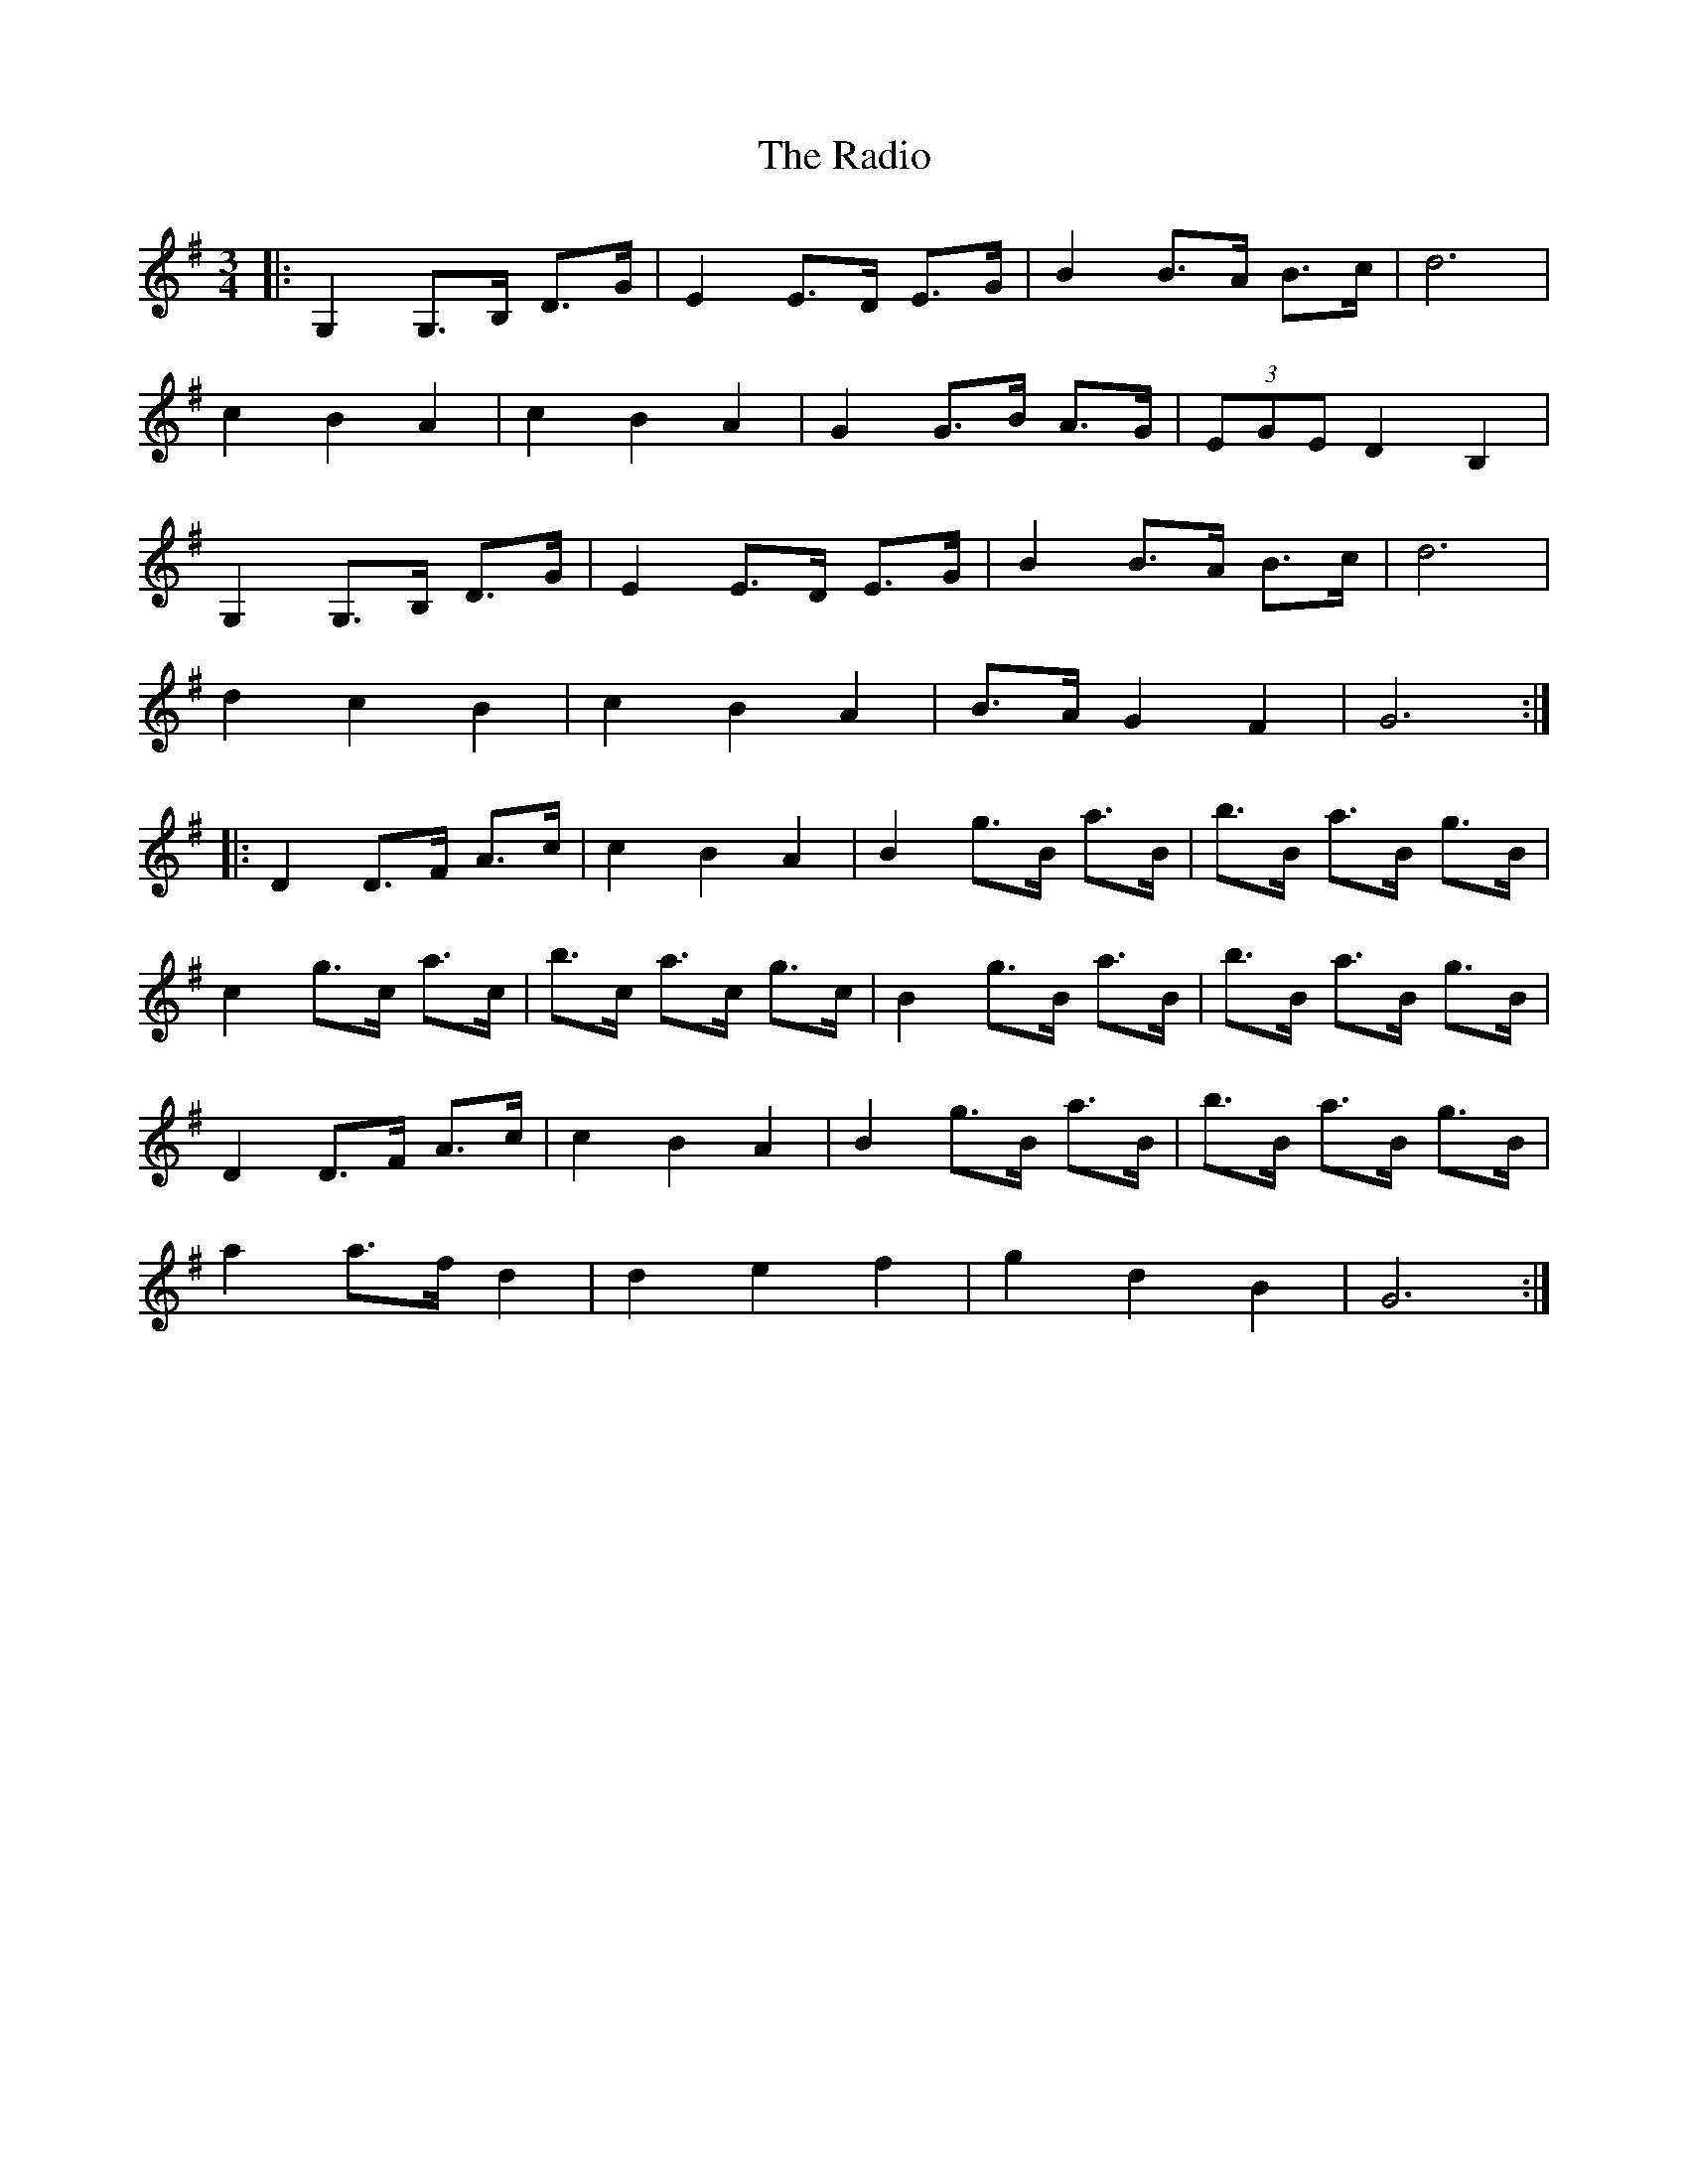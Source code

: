 X: 33472
T: Radio, The
R: mazurka
M: 3/4
K: Gmajor
|:G,2 G,>B, D>G|E2 E>D E>G|B2 B>A B>c|d6|
c2 B2 A2|c2 B2 A2|G2 G>B A>G|(3EGE D2 B,2|
G,2 G,>B, D>G|E2 E>D E>G|B2 B>A B>c|d6|
d2 c2 B2|c2 B2 A2|B>A G2 F2|G6:|
|:D2 D>F A>c|c2 B2 A2|B2 g>B a>B|b>B a>B g>B|
c2 g>c a>c|b>c a>c g>c|B2 g>B a>B|b>B a>B g>B|
D2 D>F A>c|c2 B2 A2|B2 g>B a>B|b>B a>B g>B|
a2 a>f d2|d2 e2 f2|g2 d2 B2|G6:|

